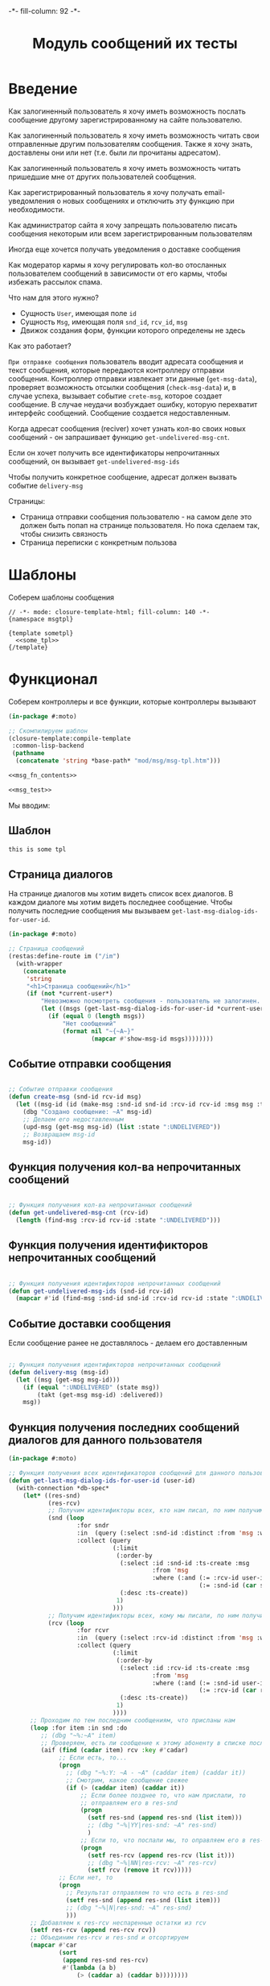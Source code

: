 #+HTML_HEAD: -*- fill-column: 92 -*-

#+TITLE: Модуль сообщений их тесты

#+NAME:css
#+BEGIN_HTML
<link rel="stylesheet" type="text/css" href="css/css.css" />
#+END_HTML

* Введение

  Как залогиненный пользователь я хочу иметь возможность послать сообщение другому
  зарегистрированному на сайте пользователю.

  Как залогиненный пользователь я хочу иметь возможность читать свои отправленные другим
  пользователям сообщения. Также я хочу знать, доставлены они или нет (т.е. были ли
  прочитаны адресатом).

  Как залогиненный пользователь я хочу иметь возможность читать пришедшие мне от других
  пользователей сообщения.

  Как зарегистрированный пользователь я хочу получать email-уведомления о новых сообщениях
  и отключить эту функцию при необходимости.

  Как администратор сайта я хочу запрещать пользователю писать сообщения некоторым или всем
  зарегистрированным пользователям

  Иногда еще хочется получать уведомления о доставке сообщения

  Как модератор кармы я хочу регулировать кол-во отосланных пользователем сообщений в
  зависимости от его кармы, чтобы избежать рассылок спама.

  Что нам для этого нужно?
  - Сущность =User=, имеющая поле =id=
  - Сущность =Msg=, имеющая поля =snd_id=, =rcv_id=, =msg=
  - Движок создания форм, функции которого определены не здесь

  Как это работает?

  =При отправке сообщения= пользователь вводит адресата сообщения и текст сообщения, которые
  передаются контроллеру отправки сообщения. Контроллер отправки извлекает эти данные
  (=get-msg-data=), проверяет возможность отсылки сообщения (=check-msg-data=) и, в случае
  успеха, вызывает событие =crete-msg=, которое создает сообщение. В случае неудачи
  возбуждает ошибку, которую перехватит интерфейс сообщений. Сообщение создается
  недоставленным.

  Когда адресат сообщения (reciver) хочет узнать кол-во своих новых сообщений - он
  запрашивает функцию =get-undelivered-msg-cnt=.

  Если он хочет получить все идентификаторы непрочитанных сообщений, он вызывает
  =get-undelivered-msg-ids=

  Чтобы получить конкретное сообщение, адресат должен вызвать событие =delivery-msg=

  Страницы:
  - Страница отправки сообщения пользователю - на самом деле это должен быть попап на
    странице пользователя. Но пока сделаем так, чтобы снизить связность
  - Страница переписки с конкретным пользова



* Шаблоны

  Соберем шаблоны сообщения

  #+NAME: msg_tpl
  #+BEGIN_SRC closure-template-html :tangle src/mod/msg/msg-tpl.htm :noweb tangle :exports code
    // -*- mode: closure-template-html; fill-column: 140 -*-
    {namespace msgtpl}

    {template sometpl}
      <<some_tpl>>
    {/template}
  #+END_SRC

* Функционал

  Соберем контроллеры и все функции, которые контроллеры вызывают

  #+NAME: msg_fn
  #+BEGIN_SRC lisp :tangle src/mod/msg/msg.lisp :noweb tangle :exports code
    (in-package #:moto)

    ;; Скомпилируем шаблон
    (closure-template:compile-template
     :common-lisp-backend
     (pathname
      (concatenate 'string *base-path* "mod/msg/msg-tpl.htm")))

    <<msg_fn_contents>>

    <<msg_test>>
  #+END_SRC

  Мы вводим:

** Шаблон

   #+NAME: some_tpl
   #+BEGIN_SRC html :exports code
     this is some tpl
   #+END_SRC

** Страница диалогов

   На странице диалогов мы хотим видеть список всех диалогов. В каждом диалоге мы хотим
   видеть последнее сообщение. Чтобы получить последние сообщения мы вызываем
   =get-last-msg-dialog-ids-for-user-id=.


   #+NAME: msg_fn_contents
   #+BEGIN_SRC lisp
     (in-package #:moto)

     ;; Страница сообщений
     (restas:define-route im ("/im")
       (with-wrapper
         (concatenate
          'string
          "<h1>Страница сообщений</h1>"
          (if (not *current-user*)
              "Невозможно посмотреть сообщения - пользователь не залогинен. <a href=\"/login\">Login</a>"
              (let ((msgs (get-last-msg-dialog-ids-for-user-id *current-user*)))
                (if (equal 0 (length msgs))
                    "Нет сообщений"
                    (format nil "~{~A~}"
                            (mapcar #'show-msg-id msgs))))))))
   #+END_SRC

** Событие отправки сообщения

   #+NAME: msg_fn_contents
   #+BEGIN_SRC lisp

     ;; Событие отправки сообщения
     (defun create-msg (snd-id rcv-id msg)
       (let ((msg-id (id (make-msg :snd-id snd-id :rcv-id rcv-id :msg msg :ts-create (get-universal-time) :ts-delivery 0))))
         (dbg "Создано сообщение: ~A" msg-id)
         ;; Делаем его недоставленным
         (upd-msg (get-msg msg-id) (list :state ":UNDELIVERED"))
         ;; Возвращаем msg-id
         msg-id))
   #+END_SRC

** Функция получения кол-ва непрочитанных сообщений

   #+NAME: msg_fn_contents
   #+BEGIN_SRC lisp

     ;; Функция получения кол-ва непрочитанных сообщений
     (defun get-undelivered-msg-cnt (rcv-id)
       (length (find-msg :rcv-id rcv-id :state ":UNDELIVERED")))
   #+END_SRC

** Функция получения идентификторов непрочитанных сообщений

   #+NAME: msg_fn_contents
   #+BEGIN_SRC lisp

     ;; Функция получения идентификторов непрочитанных сообщений
     (defun get-undelivered-msg-ids (snd-id rcv-id)
       (mapcar #'id (find-msg :snd-id snd-id :rcv-id rcv-id :state ":UNDELIVERED")))
   #+END_SRC

** Событие доставки сообщения

   Если сообщение ранее не доставлялось - делаем его доставленным

   #+NAME: msg_fn_contents
   #+BEGIN_SRC lisp

     ;; Функция получения идентификторов непрочитанных сообщений
     (defun delivery-msg (msg-id)
       (let ((msg (get-msg msg-id)))
         (if (equal ":UNDELIVERED" (state msg))
             (takt (get-msg msg-id) :delivered))
         msg))

   #+END_SRC

** Функция получения последних сообщений диалогов для данного пользователя

   #+NAME: msg_fn_contents
   #+BEGIN_SRC lisp
     (in-package #:moto)

     ;; Функция получения всех идентификаторов сообщений для данного пользователя
     (defun get-last-msg-dialog-ids-for-user-id (user-id)
       (with-connection *db-spec*
         (let* ((res-snd)
                (res-rcv)
                ;; Получим идентификторы всех, кто нам писал, по ним получим последнее написанное ими сообщение
                (snd (loop
                        :for sndr
                        :in  (query (:select :snd-id :distinct :from 'msg :where (:= :rcv-id user-id)))
                        :collect (query
                                  (:limit
                                   (:order-by
                                    (:select :id :snd-id :ts-create :msg
                                             :from 'msg
                                             :where (:and (:= :rcv-id user-id)
                                                          (:= :snd-id (car sndr))))
                                    (:desc :ts-create))
                                   1)
                                  )))
                ;; Получим идентификторы всех, кому мы писали, по ним получим последнее написанное нами сообщение
                (rcv (loop
                        :for rcvr
                        :in  (query (:select :rcv-id :distinct :from 'msg :where (:= :snd-id user-id)))
                        :collect (query
                                  (:limit
                                   (:order-by
                                    (:select :id :rcv-id :ts-create :msg
                                             :from 'msg
                                             :where (:and (:= :snd-id user-id)
                                                          (:= :rcv-id (car rcvr))))
                                    (:desc :ts-create))
                                   1)
                                  ))))
           ;; Проходим по тем последним сообщениям, что присланы нам
           (loop :for item :in snd :do
              ;; (dbg "~%:~A" item)
              ;; Проверяем, есть ли сообщение к этому абоненту в списке последних сообщений которые мы послали
              (aif (find (cadar item) rcv :key #'cadar)
                   ;; Если есть, то...
                   (progn
                     ;; (dbg "~%:Y: ~A - ~A" (caddar item) (caddar it))
                     ;; Смотрим, какое сообщение свежее
                     (if (> (caddar item) (caddar it))
                         ;; Если более позднее то, что нам прислали, то
                         ;; отправляем его в res-snd
                         (progn
                           (setf res-snd (append res-snd (list item)))
                           ;; (dbg "~%|YY|res-snd: ~A" res-snd)
                           )
                         ;; Если то, что послали мы, то оправляем его в res-rcv и удаляем из rcv - останутся только неспаренные
                         (progn
                           (setf res-rcv (append res-rcv (list it)))
                           ;; (dbg "~%|NN|res-rcv: ~A" res-rcv)
                           (setf rcv (remove it rcv)))))
                   ;; Если нет, то
                   (progn
                     ;; Результат отправляем то что есть в res-snd
                     (setf res-snd (append res-snd (list item)))
                     ;; (dbg "~%|N|res-snd: ~A" res-snd)
                     )))
           ;; Добавляем к res-rcv неспаренные остатки из rcv
           (setf res-rcv (append res-rcv rcv))
           ;; Объединим res-rcv и res-snd и отсортируем
           (mapcar #'car
                   (sort
                    (append res-snd res-rcv)
                    #'(lambda (a b)
                        (> (caddar a) (caddar b))))))))


   #+END_SRC

** Функция отображения одного сообщения в списке сообщений

   #+NAME: msg_fn_contents
   #+BEGIN_SRC lisp
     (in-package #:moto)

     ;; Функция отображения одного сообщения в списке сообщений
     (defun show-msg-id (msg-id)
       (format nil "<div>~A</div>"
               (msg (get-msg msg-id))))
   #+END_SRC

* Тесты

  Теперь у нас есть весь необходимый функционал, для работы авторизации. Мы можем его
  протестировать, для этого сформируем тест:

  #+NAME: msg_test
  #+BEGIN_SRC lisp

    ;; Тестируем сообщения
    (defun msg-test ()
      <<msg_test_contents>>
      (dbg "passed: msg-test~%"))
    (msg-test)
  #+END_SRC

  #+NAME: msg_test_contents
  #+BEGIN_SRC lisp

    ;; Зарегистрируем четырех пользователей
    (let ((alice (create-user "alice" "aXJAVtBT" "alice@mail.com"))
          (bob   (create-user "bob"   "pDa84LAh" "bob@mail.com"))
          (carol (create-user "carol" "zDgjGus7" "carol@mail.com"))
          (dave  (create-user "dave"  "6zt5GmvE" "dave@mail.com")))
      ;; Пусть Алиса пошлет Бобу сообщение
      (let* ((test-msg "Привет, Боб, это Алиса!")
             (msg-id (create-msg alice bob test-msg)))
        ;; Проверим, что сообщение существует
        (assert (get-msg msg-id))
        ;; Проверим, что оно находится в статусе "недоставлено"
        (assert (equal ":UNDELIVERED" (state (get-msg msg-id))))
        ;; Пусть второй пользователь запросит кол-во непрочитанных сообщений
        (let ((undelivered-msg-cnt (get-undelivered-msg-cnt bob)))
          ;; Проверим, что там одно непрочитанное сообщение
          (assert (equal 1 undelivered-msg-cnt))
          ;; Пусть второй пользователь запросит идентификаторы всех своих непрочитанных сообщений
          (let ((undelivered-msg-ids (get-undelivered-msg-ids alice bob)))
            ;; Проверим, что в списке идентификторов непрочитанных сообщений один элемент
            (assert (equal 1 (length undelivered-msg-ids)))
            ;; Получим это сообщение
            (let* ((read-msg-id (car undelivered-msg-ids))
                   (read-msg (delivery-msg read-msg-id)))
              ;; Проверим, что это именно то сообщение, которое послал первый пользователь
              (assert (equal test-msg (msg read-msg)))
              ;; Проверим, что сообщение теперь доставлено
              (assert (equal ":DELIVERED" (state (get-msg read-msg-id))))))))
      ;; Пусть Боб ответит Алисе и напишет Кэрол
      (sleep 1)
      (let* ((reply-bob-to-alice "Здравствуй, Алиса, я получил твое письмо. Я напишу Кэрол что ты нашла меня")
             (reply-bob-to-alice-id (create-msg bob alice reply-bob-to-alice)))
        (sleep 1)
        (let* ((msg-bob-to-carol "Кэрол, передаю привет от Алисы. Боб.")
               (msg-bob-to-carol-id (create-msg bob carol msg-bob-to-carol)))
          (sleep 1)
          ;; Пусть Дэйв напишет Бобу
          (let* ((msg-dave-to-bob "Привет, Боб, я хочу добавить тебя в друзья")
                 (msg-dave-to-bob-id (create-msg dave bob msg-dave-to-bob)))
            ;; Получим последние диалоги Боба
            (let ((last-dialogs (get-last-msg-dialog-ids-for-user-id bob)))
              (dbg "~%~A" (bprint last-dialogs))
              ;; Проверим, что в имеем три диалога
              (assert (equal 3 (length last-dialogs)))
              ;; Проверим, что сообщения правильно упорядочены
              (assert (equal (list msg-dave-to-bob-id
                                   msg-bob-to-carol-id
                                   reply-bob-to-alice-id)
                             (mapcar #'car last-dialogs))))))))
  #+END_SRC
